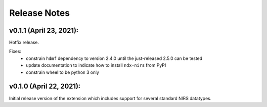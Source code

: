 Release Notes
=============

v0.1.1 (April 23, 2021):
-------

Hotfix release.

Fixes:
   - constrain ``hdmf`` dependency to version 2.4.0 until the just-released 2.5.0 can be tested
   - update documentation to indicate how to install ``ndx-nirs`` from PyPI
   - constrain wheel to be python 3 only

v0.1.0 (April 22, 2021):
-------

Initial release version of the extension which includes support for several standard NIRS datatypes.
